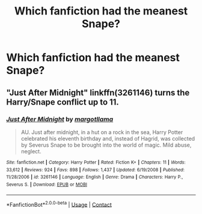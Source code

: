 #+TITLE: Which fanfiction had the meanest Snape?

* Which fanfiction had the meanest Snape?
:PROPERTIES:
:Author: Independent_Ad_7204
:Score: 3
:DateUnix: 1600642029.0
:DateShort: 2020-Sep-21
:END:

** "Just After Midnight" linkffn(3261146) turns the Harry/Snape conflict up to 11.
:PROPERTIES:
:Author: davidwelch158
:Score: 3
:DateUnix: 1600643328.0
:DateShort: 2020-Sep-21
:END:

*** [[https://www.fanfiction.net/s/3261146/1/][*/Just After Midnight/*]] by [[https://www.fanfiction.net/u/986308/margotllama][/margotllama/]]

#+begin_quote
  AU. Just after midnight, in a hut on a rock in the sea, Harry Potter celebrated his eleventh birthday and, instead of Hagrid, was collected by Severus Snape to be brought into the world of magic. Mild abuse, neglect.
#+end_quote

^{/Site/:} ^{fanfiction.net} ^{*|*} ^{/Category/:} ^{Harry} ^{Potter} ^{*|*} ^{/Rated/:} ^{Fiction} ^{K+} ^{*|*} ^{/Chapters/:} ^{11} ^{*|*} ^{/Words/:} ^{33,612} ^{*|*} ^{/Reviews/:} ^{924} ^{*|*} ^{/Favs/:} ^{898} ^{*|*} ^{/Follows/:} ^{1,437} ^{*|*} ^{/Updated/:} ^{6/19/2008} ^{*|*} ^{/Published/:} ^{11/28/2006} ^{*|*} ^{/id/:} ^{3261146} ^{*|*} ^{/Language/:} ^{English} ^{*|*} ^{/Genre/:} ^{Drama} ^{*|*} ^{/Characters/:} ^{Harry} ^{P.,} ^{Severus} ^{S.} ^{*|*} ^{/Download/:} ^{[[http://www.ff2ebook.com/old/ffn-bot/index.php?id=3261146&source=ff&filetype=epub][EPUB]]} ^{or} ^{[[http://www.ff2ebook.com/old/ffn-bot/index.php?id=3261146&source=ff&filetype=mobi][MOBI]]}

--------------

*FanfictionBot*^{2.0.0-beta} | [[https://github.com/FanfictionBot/reddit-ffn-bot/wiki/Usage][Usage]] | [[https://www.reddit.com/message/compose?to=tusing][Contact]]
:PROPERTIES:
:Author: FanfictionBot
:Score: 1
:DateUnix: 1600643344.0
:DateShort: 2020-Sep-21
:END:
